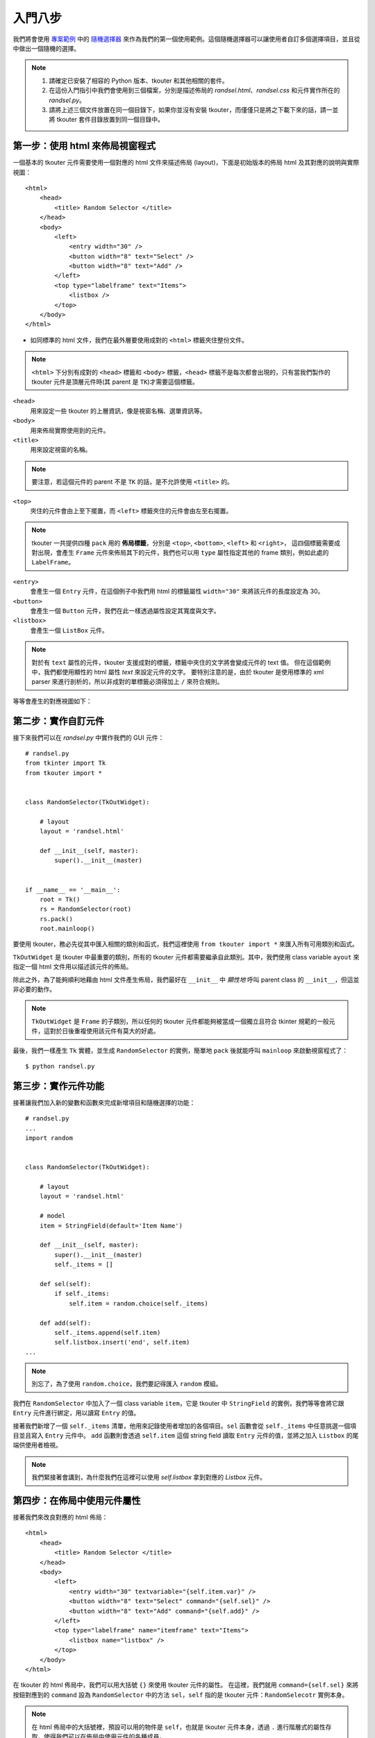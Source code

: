入門八步
========

我們將會使用 專案範例_ 中的 隨機選擇器_ 來作為我們的第一個使用範例。這個隨機選擇器可以讓使用者自訂多個選擇項目，並且從中做出一個隨機的選擇。

.. _專案範例: https://github.com/dokelung/tkouter/tree/master/demo
.. _隨機選擇器: https://github.com/dokelung/tkouter/tree/master/demo/randsel

.. note::
    1. 請確定已安裝了相容的 Python 版本、tkouter 和其他相關的套件。
    2. 在這份入門指引中我們會使用到三個檔案，分別是描述佈局的 `randsel.html`、`randsel.css` 和元件實作所在的 `randsel.py`。
    3. 請將上述三個文件放置在同一個目錄下，如果你並沒有安裝 tkouter，而僅僅只是將之下載下來的話，請一並將 tkouter 套件目錄放置到同一個目錄中。

第一步：使用 html 來佈局視窗程式
--------------------------------

一個基本的 tkouter 元件需要使用一個對應的 html 文件來描述佈局 (layout)，下面是初始版本的佈局 html 及其對應的說明與實際視圖：

::

    <html>
        <head>
            <title> Random Selector </title>
        </head>
        <body>
            <left>
                <entry width="30" />
                <button width="8" text="Select" />
                <button width="8" text="Add" />
            </left>
            <top type="labelframe" text="Items">
                <listbox />
            </top>
        </body>
    </html>


* 如同標準的 html 文件，我們在最外層要使用成對的 ``<html>`` 標籤夾住整份文件。

.. note::
    ``<html>`` 下分別有成對的 ``<head>`` 標籤和 ``<body>`` 標籤，``<head>`` 標籤不是每次都會出現的，只有當我們製作的 tkouter 元件是頂層元件時(其 parent 是 ``TK``)才需要這個標籤。

``<head>``
  用來設定一些 tkouter 的上層資訊，像是視窗名稱、選單資訊等。
``<body>``
  用來佈局實際使用到的元件。
``<title>``
  用來設定視窗的名稱。

.. note::
    要注意，若這個元件的 parent 不是 ``TK`` 的話，是不允許使用 ``<title>`` 的。

``<top>``
  夾住的元件會由上至下擺置，而 ``<left>`` 標籤夾住的元件會由左至右擺置。

.. note::
    tkouter 一共提供四種 ``pack`` 用的 **佈局標籤**，分別是 ``<top>``, ``<bottom>``, ``<left>`` 和 ``<right>``，
    這四個標籤需要成對出現，會產生 ``Frame`` 元件來佈局其下的元件，我們也可以用 ``type`` 屬性指定其他的 frame 類別，例如此處的 ``LabelFrame``。

``<entry>``
  會產生一個 ``Entry`` 元件，在這個例子中我們用 html 的標籤屬性 ``width="30"`` 來將該元件的長度設定為 30。
``<button>``
  會產生一個 ``Button`` 元件，我們在此一樣透過屬性設定其寬度與文字。
``<listbox>``
  會產生一個 ``ListBox`` 元件。

.. note::
    對於有 ``text`` 屬性的元件，tkouter 支援成對的標籤，標籤中夾住的文字將會變成元件的 text 值。
    但在這個範例中，我們都使用顯性的 html 屬性 `text` 來設定元件的文字。
    要特別注意的是，由於 tkouter 是使用標準的 xml parser 來進行剖析的，所以非成對的單標籤必須得加上 ``/`` 來符合規則。

等等會產生的對應視圖如下：

.. image:: ../demo/randsel/version-1.png


第二步：實作自訂元件
--------------------

接下來我們可以在 `randsel.py` 中實作我們的 GUI 元件：

::

    # randsel.py
    from tkinter import Tk
    from tkouter import *
    
    
    class RandomSelector(TkOutWidget):
    
        # layout
        layout = 'randsel.html'
    
        def __init__(self, master):
            super().__init__(master)
    
    
    if __name__ == '__main__':
        root = Tk()
        rs = RandomSelector(root)
        rs.pack()
        root.mainloop()


要使用 tkouter，務必先從其中匯入相關的類別和函式，我們這裡使用 ``from tkouter import *`` 來匯入所有可用類別和函式。

``TkOutWidget`` 是 tkouter 中最重要的類別，所有的 tkouter 元件都需要繼承自此類別。其中，我們使用 class variable ``ayout`` 來指定一個 html 文件用以描述該元件的佈局。

除此之外，為了能夠順利地藉由 html 文件產生佈局，我們最好在 ``__init__`` 中 *顯性地* 呼叫 parent class 的 ``__init__``，但這並非必要的動作。

.. note::
    ``TkOutWidget`` 是 ``Frame`` 的子類別，所以任何的 tkouter 元件都能夠被當成一個獨立且符合 tkinter 規範的一般元件，這對於日後重複使用該元件有莫大的好處。

最後，我們一樣產生 ``Tk`` 實體，並生成 ``RandomSelector`` 的實例，簡單地 ``pack`` 後就能呼叫 ``mainloop`` 來啟動視窗程式了：

::

    $ python randsel.py


第三步：實作元件功能
--------------------

接著讓我們加入新的變數和函數來完成新增項目和隨機選擇的功能：

::

    # randsel.py
    ...
    import random
    
    
    class RandomSelector(TkOutWidget):
    
        # layout
        layout = 'randsel.html'
    
        # model
        item = StringField(default='Item Name')
    
        def __init__(self, master):
            super().__init__(master)
            self._items = []
    
        def sel(self):
            if self._items:
                self.item = random.choice(self._items)
    
        def add(self):
            self._items.append(self.item)
            self.listbox.insert('end', self.item)
    ...

.. note::
    別忘了，為了使用 ``random.choice``，我們要記得匯入 ``random`` 模組。

我們在 ``RandomSelector`` 中加入了一個 class variable ``item``，它是 tkouter 中 ``StringField`` 的實例，我們等等會將它跟 ``Entry`` 元件進行綁定，用以讀寫 ``Entry`` 的值。

接著我們新增了一個 ``self._items`` 清單，他用來記錄使用者增加的各個項目。``sel`` 函數會從 ``self._items`` 中任意挑選一個項目並且寫入 ``Entry`` 元件中。
``add`` 函數則會透過 ``self.item`` 這個 string field 讀取 ``Entry`` 元件的值，並將之加入 ``Listbox`` 的尾端供使用者檢視。

.. note::
    我們緊接著會講到，為什麼我們在這裡可以使用 `self.listbox` 拿到對應的 `Listbox` 元件。

第四步：在佈局中使用元件屬性
-----------------------------

接著我們來改良對應的 html 佈局：

::

    <html>
        <head>
            <title> Random Selector </title>
        </head>
        <body>
            <left>
                <entry width="30" textvariable="{self.item.var}" />
                <button width="8" text="Select" command="{self.sel}" />
                <button width="8" text="Add" command="{self.add}" />
            </left>
            <top type="labelframe" name="itemframe" text="Items">
                <listbox name="listbox" />
            </top>
        </body>
    </html>

在 tkouter 的 html 佈局中，我們可以用大括號 ``{}`` 來使用 tkouter 元件的屬性。
在這裡，我們就用 ``command={self.sel}`` 來將按鈕對應到的 ``command`` 設為 ``RandomSelector`` 中的方法 ``sel``，``self`` 指的是 tkouter 元件：``RandomSelecotr`` 實例本身。

.. note::
    在 html 佈局中的大括號裡，預設可以用的物件是 ``self``，也就是 tkouter 元件本身，透過 ``.`` 進行階層式的屬性存取，使得我們可以在佈局中使用元件的各種成員。

我們也為 ``<top>`` 標籤和 ``<listbox>`` 標籤增加了 ``name`` 這個屬性，這讓我們可以在 ``RandomSelector`` 中可以使用 ``self.itemframe`` 和 ``self.listbox`` 來存取這兩個元件。
這也是為什麼我們能使用 ``self.listbox.insert('end', self.item)`` 的原因了。

.. note::
    對於沒有給定 ``name`` 屬性的元件標籤，tkouter 也會自己幫該元件取一個名字，並且用這個名字產生一個對應的實例變數，而該變數參考到這個標籤元件。

最後，為了將 ``Entry`` 元件的值與 string field ``self.item`` 進行綁定，我們使用了 ``textvariable`` 屬性來指定相應的變數。
在 tkouter 提供的 field 中，都有一個屬性 ``var``，對應到 tkinter 提供的四種型態變數之一。
總而言之，若我們想要將某元件與指定的 field 進行綁定，我們應在大括號中指定 field 的 ``var`` 屬性。

完成後我們可以來測試一下基礎的功能，比如說利用 add 按鈕加入若干個項目，並且使用 select 按鈕從中選取一個：

![img: version-2](../demo/randsel/version-2.png)

第五步：調整佈局
----------------

這個步驟中我們將使用特殊的 `pack` 屬性來調整佈局：

::

    ...
            <top type="labelframe" name="itemframe" text="Items" pack-fill="both" pack-expand="1" >
                <listbox name="listbox" pack-fill="both" pack-expand="1" />
            </top>
        </body>
    ...

在 tkouter 的 html 佈局中，我們可以利用帶有前綴 ``pack-`` 的特殊屬性來調整佈局的樣式，
在這裡我們使得 ``LabelFrame`` 元件和 ``Listbox`` 元件在 ``pack`` 的時候，使用指定的選項： ``fill="both"`` 和 ``expand="1"``。

.. note::
    使用帶有前綴的特殊標籤屬性，是為了區隔 **元件屬性設定** 和 **佈局元件的行爲**。

調整完的樣子如下：

![img: version-3](../demo/randsel/version-3.png)

第六步：加入菜單
----------------

在 tkouter 中加入菜單(menu) 是很容易的事情：

::

    # randsel.py
    ...
        # model
        item = StringField(default='Item Name')
        hide = BoolField(default=False)
    
        ...
    
        def show(self):
            if self.hide:
                self.itemframe.pack_forget()
            else:
                self.itemframe.pack(fill="both", expand="1")
    
        def quit(self):
            self.master.destroy()
    ...


我們加入了 ``hide`` 這個布林的欄位，還有另外兩個方法： ``show`` 和 ``quit``。

``show``
  會根據 ``hide`` 欄位的值決定是否隱藏 ``Listbox`` 元件。
``quit``
  是用來結束 tkinter 應用的。

接著讓我們修改視圖：

::

    ...
        <head>
            <title> Random Selector </title>
            <menu>
                <menu label="Command" underline="0">
                    <command command="{self.sel}"> Select </command>
                    <command command="{self.add}"> Add </command>
                    <separator />
                    <command command="{self.quit}"> Quit </command>
                </menu>
                <menu label="View" underline="0">
                    <checkbutton label="Hide items" onvalue="1" offvalue="0"
                     variable="{self.hide.var}" command="{self.show}" />
                </menu>
            </menu>
        </head>
    ...


我們使用 ``<menu>`` 標籤來加入菜單，多層的 ``<menu>`` 標籤可以自動產生多級的菜單。
該標籤底下可以放置菜單元件標籤，在這裡 ``<command>`` 標籤我們首次採用對稱式的標籤寫法來指定菜單元件的 ``label`` 內容。

這裡我們也為了要將 ``CheckButton`` 元件與 ``hide`` 欄位綁定，使用了 ``variable="{self.hide.var}"`` 的寫法。

菜單如圖示：

![img: version-4](../demo/randsel/version-4.png)

第七步：使用 css 對元件進行設定
-------------------------------

tkouter 提供了若干簡便的方式，用以一次設定多個元件。

第一種方式我們可以使用 css 文件：``randsel.css`` 來指定元件的選項：

::

    .btn {
        width: 8;
    }


指定的方式就如同正常的 css selector 一樣，被選中的標籤會套用指定的樣式。
這不單單試用於元件標籤的屬性選項，我們也可以針對他種標籤做設定(只要該種標籤有設定的選項)，同樣地，特殊的選項如 ``pack-fill`` 等也同樣支援。

下面也是等價可行的設定方式：

::

    body > left > button {
        width: 8;
    }


當然我們要記得在 ``<head>`` 標籤下面加入 ``<link>`` 標籤來指出 css 文件，也別忘了非成對標籤必須要使用封閉標籤(單標籤尾端加上一個 ``/``)：

::

    ...
        <head>
            <title> Random Selector </title>
            <link rel="stylesheet" type="text/css" href="randsel.css" />
            <menu>
    ...
                <entry width="30" textvariable="{self.item.var}" />
                <button class="btn" text="Select" command="{self.sel}" />
                <button class="btn" text="Add" command="{self.add}" />
            </left>
            <top type="labelframe" name="itemframe" text="Items" pack-fill="both" pack-expand="1">
                <listbox name="listbox" pack-fill="both" pack-expand="1" />
            </top>
        </body>
    ...


在這裡我們拿掉了 ``<button>`` 標籤的長度設定，改為他們增加一個 ``class`` 屬性，值為 ``btn``。
藉由 css 的設定，我們最後也能得到長度為 8 的按鈕。

.. note::
    要提醒的是，css 的設定會被 html 中各標籤中直接指明的選項值給覆蓋！

另一種方式是佈局後，再利用元件的 ``config``、``pack`` 等方法來改變設定或佈局，``TkOutWidget`` 有一個方法 ``select`` 可以幫助我們利用 css selector 來找出符合的元件：

::

    class RandomSelector(TkOutWidget):
    
        # layout
        layout = 'randsel.html'
    
        # model
        item = StringField(default='Item Name')
    
        def __init__(self, master):
            super().__init__(master)
            for w in self.select('.btn'):
                w.config(width=8)
            self._items = []
    ...


有了這些機制之後，我們可以很方便地一次性對若干個元件進行設定。

.. note::
    tkouter html 佈局中的所有設定都不具備 html 的屬性繼承特性，這受限於不同 tkinter 元件的選項不見得一致。

第八步：tkouter 全域設定
------------------------

我們可以從 tkouter 中匯入 ``settings`` 模組，並且更改其下的全域設定，包含可使用的元件類別等，例如：

::

    # randsel.py
    ...
    from tkouter import settings

    settings.WIDGETS.update({'my_widget': MY_WIDGET})
    ...


如此可新增一個全域可用元件 ``MY_WIDGET``，同時給予一個名稱 ``my_widget`` 讓我們可以在 html 佈局中當作標籤名來使用。

下一步？
---------

待續...